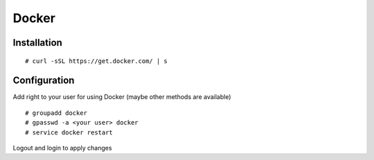 Docker
======

Installation
------------
::

  # curl -sSL https://get.docker.com/ | s

Configuration
-------------

Add right to your user for using Docker (maybe other methods are available) ::

  # groupadd docker
  # gpasswd -a <your user> docker
  # service docker restart


Logout and login to apply changes
